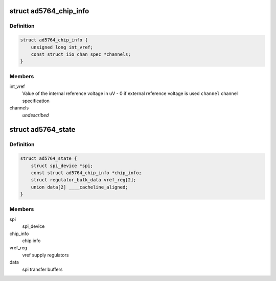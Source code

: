 .. -*- coding: utf-8; mode: rst -*-
.. src-file: drivers/iio/dac/ad5764.c

.. _`ad5764_chip_info`:

struct ad5764_chip_info
=======================

.. c:type:: struct ad5764_chip_info

    chip specific information

.. _`ad5764_chip_info.definition`:

Definition
----------

.. code-block:: c

    struct ad5764_chip_info {
        unsigned long int_vref;
        const struct iio_chan_spec *channels;
    }

.. _`ad5764_chip_info.members`:

Members
-------

int_vref
    Value of the internal reference voltage in uV - 0 if external
    reference voltage is used
    \ ``channel``\      channel specification

channels
    *undescribed*

.. _`ad5764_state`:

struct ad5764_state
===================

.. c:type:: struct ad5764_state

    driver instance specific data

.. _`ad5764_state.definition`:

Definition
----------

.. code-block:: c

    struct ad5764_state {
        struct spi_device *spi;
        const struct ad5764_chip_info *chip_info;
        struct regulator_bulk_data vref_reg[2];
        union data[2] ____cacheline_aligned;
    }

.. _`ad5764_state.members`:

Members
-------

spi
    spi_device

chip_info
    chip info

vref_reg
    vref supply regulators

data
    spi transfer buffers

.. This file was automatic generated / don't edit.

